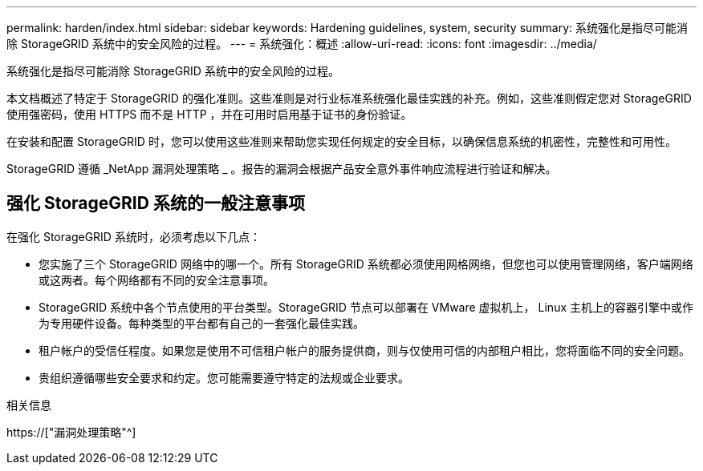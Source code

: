 ---
permalink: harden/index.html 
sidebar: sidebar 
keywords: Hardening guidelines, system, security 
summary: 系统强化是指尽可能消除 StorageGRID 系统中的安全风险的过程。 
---
= 系统强化：概述
:allow-uri-read: 
:icons: font
:imagesdir: ../media/


[role="lead"]
系统强化是指尽可能消除 StorageGRID 系统中的安全风险的过程。

本文档概述了特定于 StorageGRID 的强化准则。这些准则是对行业标准系统强化最佳实践的补充。例如，这些准则假定您对 StorageGRID 使用强密码，使用 HTTPS 而不是 HTTP ，并在可用时启用基于证书的身份验证。

在安装和配置 StorageGRID 时，您可以使用这些准则来帮助您实现任何规定的安全目标，以确保信息系统的机密性，完整性和可用性。

StorageGRID 遵循 _NetApp 漏洞处理策略 _ 。报告的漏洞会根据产品安全意外事件响应流程进行验证和解决。



== 强化 StorageGRID 系统的一般注意事项

在强化 StorageGRID 系统时，必须考虑以下几点：

* 您实施了三个 StorageGRID 网络中的哪一个。所有 StorageGRID 系统都必须使用网格网络，但您也可以使用管理网络，客户端网络或这两者。每个网络都有不同的安全注意事项。
* StorageGRID 系统中各个节点使用的平台类型。StorageGRID 节点可以部署在 VMware 虚拟机上， Linux 主机上的容器引擎中或作为专用硬件设备。每种类型的平台都有自己的一套强化最佳实践。
* 租户帐户的受信任程度。如果您是使用不可信租户帐户的服务提供商，则与仅使用可信的内部租户相比，您将面临不同的安全问题。
* 贵组织遵循哪些安全要求和约定。您可能需要遵守特定的法规或企业要求。


.相关信息
https://["漏洞处理策略"^]
